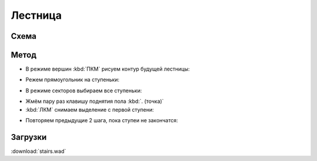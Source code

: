 Лестница
========

.. image:: stairs-01.png

Схема
-----

.. image:: stairs-02.png

Метод
-----

* В режиме вершин :kbd:`ПКМ` рисуем контур будущей лестницы:

.. image:: stairs-03.png

* Режем прямоугольник на ступеньки:

.. image:: stairs-04.png

* В режиме секторов выбираем все ступеньки:

.. image:: stairs-05.png

* Жмём пару раз клавишу поднятия пола :kbd:`. (точка)`
* :kbd:`ЛКМ` снимаем выделение с первой ступени:

.. image:: stairs-06.png

* Повторяем предыдущие 2 шага, пока ступеи не закончатся:

.. image:: stairs-07.png

Загрузки
---------

:download:`stairs.wad`

